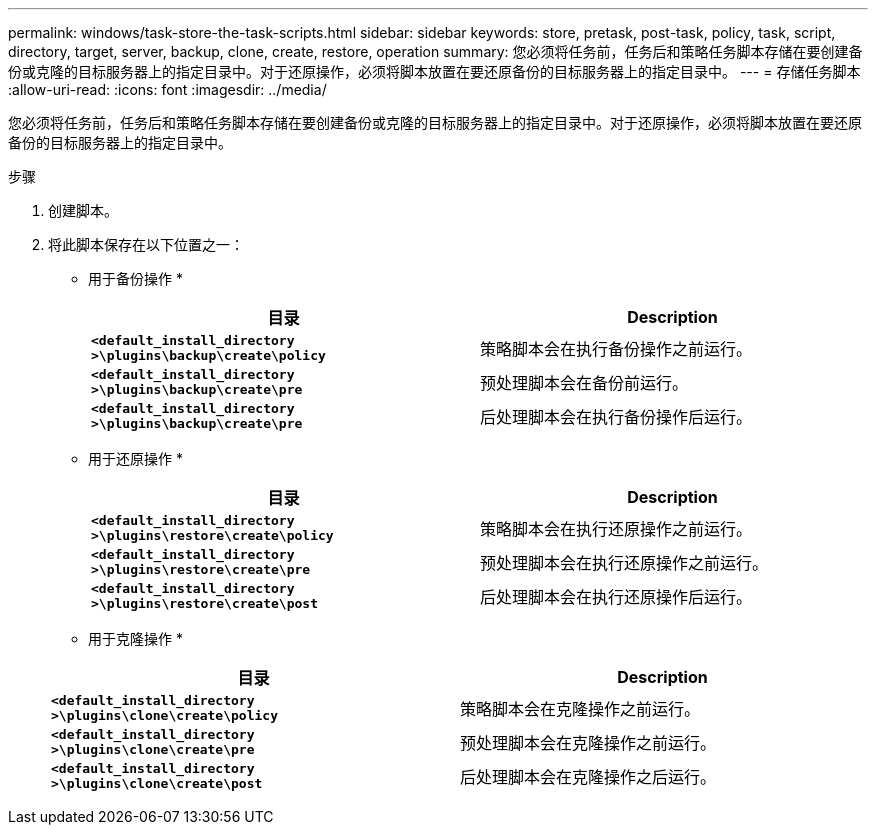 ---
permalink: windows/task-store-the-task-scripts.html 
sidebar: sidebar 
keywords: store, pretask, post-task, policy, task, script, directory, target, server, backup, clone, create, restore, operation 
summary: 您必须将任务前，任务后和策略任务脚本存储在要创建备份或克隆的目标服务器上的指定目录中。对于还原操作，必须将脚本放置在要还原备份的目标服务器上的指定目录中。 
---
= 存储任务脚本
:allow-uri-read: 
:icons: font
:imagesdir: ../media/


[role="lead"]
您必须将任务前，任务后和策略任务脚本存储在要创建备份或克隆的目标服务器上的指定目录中。对于还原操作，必须将脚本放置在要还原备份的目标服务器上的指定目录中。

.步骤
. 创建脚本。
. 将此脚本保存在以下位置之一：
+
* 用于备份操作 *

+
|===
| 目录 | Description 


 a| 
`*<default_install_directory >\plugins\backup\create\policy*`
 a| 
策略脚本会在执行备份操作之前运行。



 a| 
`*<default_install_directory >\plugins\backup\create\pre*`
 a| 
预处理脚本会在备份前运行。



 a| 
`*<default_install_directory >\plugins\backup\create\pre*`
 a| 
后处理脚本会在执行备份操作后运行。

|===
+
* 用于还原操作 *

+
|===
| 目录 | Description 


 a| 
`*<default_install_directory >\plugins\restore\create\policy*`
 a| 
策略脚本会在执行还原操作之前运行。



 a| 
`*<default_install_directory >\plugins\restore\create\pre*`
 a| 
预处理脚本会在执行还原操作之前运行。



 a| 
`*<default_install_directory >\plugins\restore\create\post*`
 a| 
后处理脚本会在执行还原操作后运行。

|===
+
* 用于克隆操作 *

+
|===
| 目录 | Description 


 a| 
`*<default_install_directory >\plugins\clone\create\policy*`
 a| 
策略脚本会在克隆操作之前运行。



 a| 
`*<default_install_directory >\plugins\clone\create\pre*`
 a| 
预处理脚本会在克隆操作之前运行。



 a| 
`*<default_install_directory >\plugins\clone\create\post*`
 a| 
后处理脚本会在克隆操作之后运行。

|===

